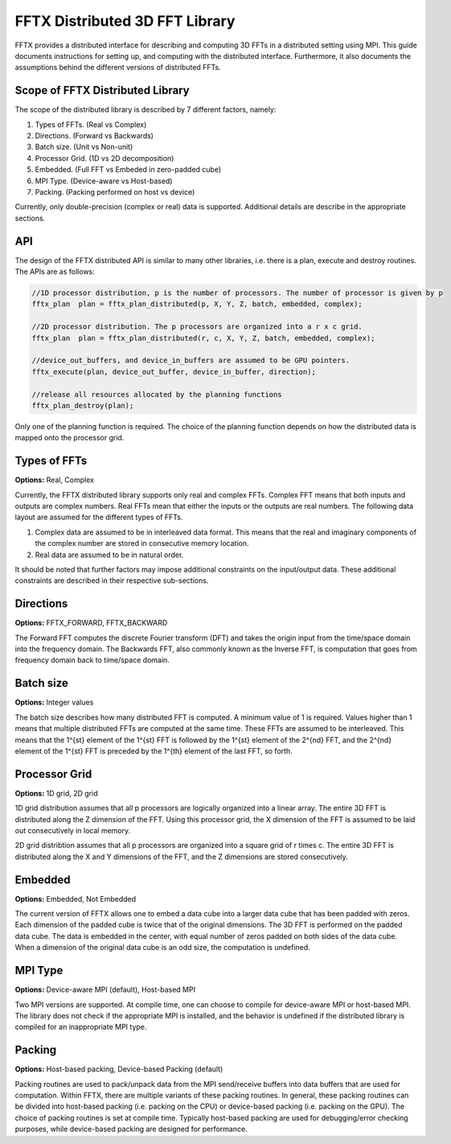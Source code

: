 FFTX Distributed 3D FFT Library
========================

FFTX provides a distributed interface for describing and computing 3D FFTs in a distributed setting using MPI.  This guide documents instructions for setting up, and computing with the distributed interface. Furthermore, it also documents the assumptions behind the different versions of distributed FFTs.

Scope of FFTX Distributed Library
---------------------------------

The scope of the distributed library is described by 7 different factors, namely:

1. Types of FFTs.  (Real vs Complex)
2. Directions.     (Forward vs Backwards)
3. Batch size.     (Unit vs Non-unit)
4. Processor Grid. (1D vs 2D decomposition)
5. Embedded.       (Full FFT vs Embeded in zero-padded cube)
6. MPI Type.       (Device-aware vs Host-based)
7. Packing.        (Packing performed on host vs device)

Currently, only double-precision (complex or real) data is supported. Additional details are describe in the appropriate sections.

API
---

The design of the FFTX distributed API is similar to many other libraries, i.e. there is a plan, execute and destroy routines. The APIs are as follows:

.. code-block:: none

    //1D processor distribution, p is the number of processors. The number of processor is given by p
    fftx_plan  plan = fftx_plan_distributed(p, X, Y, Z, batch, embedded, complex);

    //2D processor distribution. The p processors are organized into a r x c grid.
    fftx_plan  plan = fftx_plan_distributed(r, c, X, Y, Z, batch, embedded, complex);

    //device_out_buffers, and device_in_buffers are assumed to be GPU pointers.
    fftx_execute(plan, device_out_buffer, device_in_buffer, direction);
 
    //release all resources allocated by the planning functions
    fftx_plan_destroy(plan);

Only one of the planning function is required. The choice of the planning function depends on how the distributed data is mapped onto the processor grid.

Types of FFTs
-------------
**Options:** Real,  Complex

Currently, the FFTX distributed library supports only real and complex FFTs. Complex FFT means that both inputs and outputs are complex numbers. Real FFTs mean that either the inputs or the outputs are real numbers. The following data layout are assumed for the different types of FFTs.

1. Complex data are assumed to be in interleaved data format. This means that the real and imaginary components of the complex number are stored in consecutive memory location.
2. Real data are assumed to be in natural order.

It should be noted that further factors may impose additional constraints on the input/output data. These additional constraints are described in their respective sub-sections.

Directions
----------
**Options:** FFTX_FORWARD, FFTX_BACKWARD

The Forward FFT computes the discrete Fourier transform (DFT) and takes the origin input from the time/space domain into the frequency domain.
The Backwards FFT, also commonly known as the Inverse FFT, is computation that goes from frequency domain back to time/space domain.

Batch size
----------
**Options:** Integer values

The batch size describes how many distributed FFT is computed. A minimum value of 1 is required. Values higher than 1 means that multiple distributed FFTs are computed at the same time. These FFTs are assumed to be interleaved. This means that the 1^{st} element of the 1^{st} FFT is followed by the 1^{st} element of the 2^{nd} FFT, and the 2^{nd} element of the 1^{st} FFT is preceded by the 1^{th} element of the last FFT, so forth. 

Processor Grid
--------------
**Options:** 1D grid, 2D grid

1D grid distribution assumes that all p processors are logically organized into a linear array. The entire 3D FFT is distributed along the Z dimension of the FFT. Using this processor grid, the X dimension of the FFT is assumed to be laid out consecutively in local memory.

2D grid distribtion assumes that all p processors are organized into a square grid of r \times c. The entire 3D FFT is distributed along the X and Y dimensions of the FFT, and the Z dimensions are stored consecutively.

Embedded
--------
**Options:** Embedded, Not Embedded

The current version of FFTX allows one to embed a data cube into a larger data cube that has been padded with zeros. Each dimension of the padded cube is twice that of the original dimensions. The 3D FFT is performed on the padded data cube. The data is embedded in the center, with equal number of zeros padded on both sides of the data cube. When a dimension of the original data cube is an odd size, the computation is undefined. 

MPI Type
--------
**Options:** Device-aware MPI (default), Host-based MPI

Two MPI versions are supported. At compile time, one can choose to compile for device-aware MPI or host-based MPI. The library does not check if the appropriate MPI is installed, and the behavior is undefined if the distributed library is compiled for an inappropriate MPI type. 

Packing
-------
**Options:** Host-based packing, Device-based Packing (default)

Packing routines are used to pack/unpack data from the MPI send/receive buffers into data buffers that are used for computation. Within FFTX, there are multiple variants of these packing routines. In general, these packing routines can be divided into host-based packing (i.e. packing on the CPU) or device-based packing (i.e. packing on the GPU). The choice of packing routines is set at compile time. Typically host-based packing are used for debugging/error checking purposes, while device-based packing are designed for performance.
